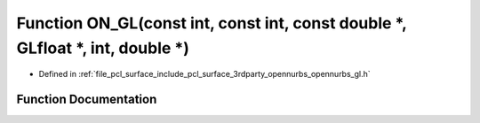 .. _exhale_function_opennurbs__gl_8h_1a9162c87f9c41ea23c4c6e890541f5816:

Function ON_GL(const int, const int, const double \*, GLfloat \*, int, double \*)
=================================================================================

- Defined in :ref:`file_pcl_surface_include_pcl_surface_3rdparty_opennurbs_opennurbs_gl.h`


Function Documentation
----------------------


.. doxygenfunction:: ON_GL(const int, const int, const double *, GLfloat *, int, double *)

